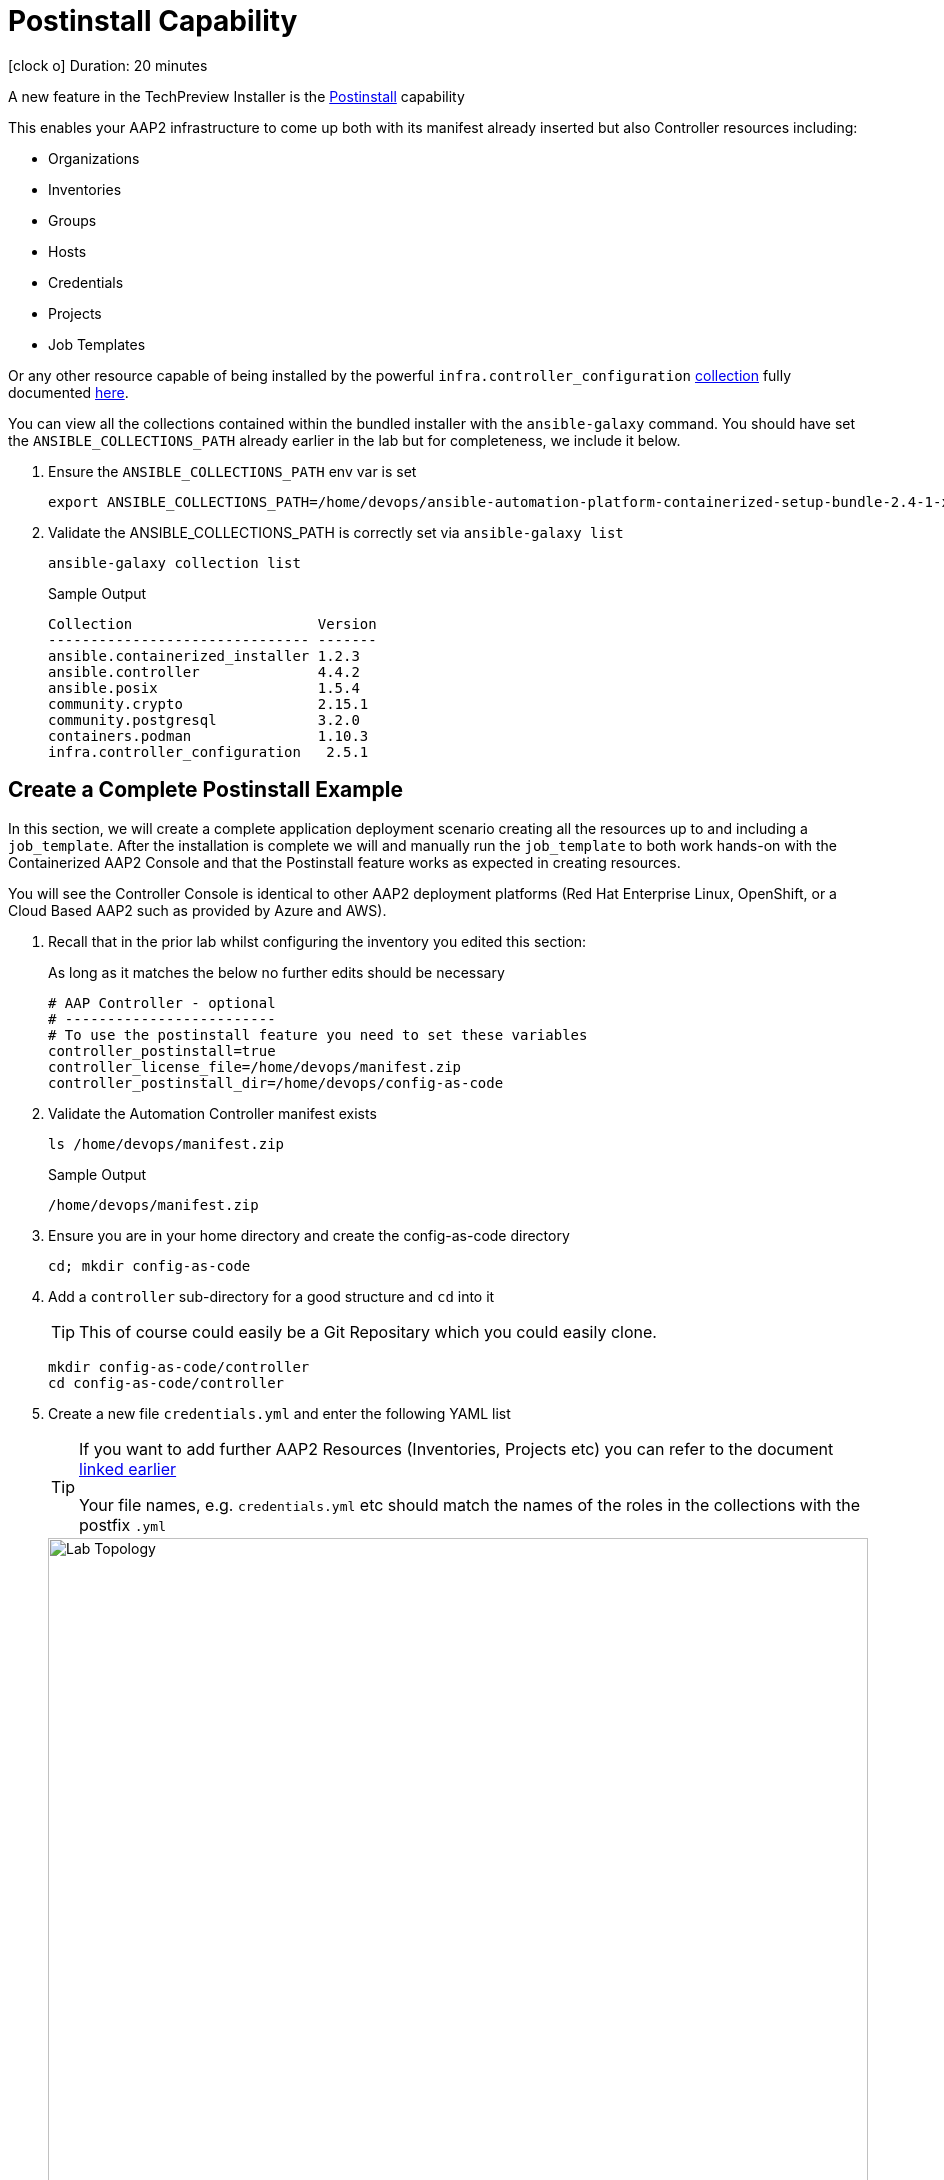 = Postinstall Capability

icon:clock-o[Duration: 10 Minutes] Duration: 20 minutes

A new feature in the TechPreview Installer is the link:https://access.redhat.com/documentation/en-us/red_hat_ansible_automation_platform/2.4/html-single/containerized_ansible_automation_platform_installation_guide/index#using-postinstall_aap-containerized-installation[Postinstall] capability

This enables your AAP2 infrastructure to come up both with its manifest already inserted but also Controller resources including:

* Organizations
* Inventories
* Groups
* Hosts
* Credentials
* Projects
* Job Templates 

Or any other resource capable of being installed by the powerful `infra.controller_configuration` link:https://galaxy.ansible.com/ui/repo/published/infra/controller_configuration/[collection] fully documented link:https://galaxy.ansible.com/ui/repo/published/infra/controller_configuration/docs/[here]. 

You can view all the collections contained within the bundled installer with the `ansible-galaxy` command. You should have set the `ANSIBLE_COLLECTIONS_PATH` already earlier in the lab but for completeness, we include it below.

. Ensure the `ANSIBLE_COLLECTIONS_PATH` env var is set
+

[source,sh,role=execute,subs=attributes+]
----
export ANSIBLE_COLLECTIONS_PATH=/home/devops/ansible-automation-platform-containerized-setup-bundle-2.4-1-x86_64/collections
----

. Validate the ANSIBLE_COLLECTIONS_PATH is correctly set via `ansible-galaxy list`
+

[source,sh,role=execute,subs=attributes+]
----
ansible-galaxy collection list
----
+

.Sample Output
[source,texinfo]
----
Collection                      Version
------------------------------- -------
ansible.containerized_installer 1.2.3
ansible.controller              4.4.2
ansible.posix                   1.5.4
community.crypto                2.15.1
community.postgresql            3.2.0
containers.podman               1.10.3
infra.controller_configuration   2.5.1
----

[configure]
== Create a Complete Postinstall Example

In this section, we will create a complete application deployment scenario creating all the resources up to and including a `job_template`.  After the installation is complete we will and manually run the `job_template` to both work hands-on with the Containerized AAP2 Console and that the Postinstall feature works as expected in creating resources.

You will see the Controller Console is identical to other AAP2 deployment platforms (Red Hat Enterprise Linux, OpenShift, or a Cloud Based AAP2 such as provided by Azure and AWS). 

. Recall that in the prior lab whilst configuring the inventory you edited this section:
+

As long as it matches the below no further edits should be necessary
+

[source,sh,role=execute,subs=attributes+]
----
# AAP Controller - optional
# -------------------------
# To use the postinstall feature you need to set these variables
controller_postinstall=true
controller_license_file=/home/devops/manifest.zip
controller_postinstall_dir=/home/devops/config-as-code
----

. Validate the Automation Controller manifest exists
+

[source,sh,role=execute,subs=attributes+]
----
ls /home/devops/manifest.zip
----
+

.Sample Output
[source,texinfo]
----
/home/devops/manifest.zip
----

. Ensure you are in your home directory and create the config-as-code directory
+

[source,sh,role=execute,subs=attributes+]
----
cd; mkdir config-as-code
----

. Add a `controller` sub-directory for a good structure and `cd` into it
+

[TIP]
====
This of course could easily be a Git Repositary which you could easily clone.
====
+

[source,sh,role=execute,subs=attributes+]
----
mkdir config-as-code/controller
cd config-as-code/controller
----

. Create a new file `credentials.yml` and enter the following YAML list
+

[TIP]
====
If you want to add further AAP2 Resources (Inventories, Projects etc) you can refer to the document link:https://galaxy.ansible.com/ui/repo/published/infra/controller_configuration/content/role/organizations/[linked earlier]

Your file names, e.g. `credentials.yml` etc should match the names of the roles in the collections with the postfix `.yml`
   
====
+
image::controller_configuration.png[Lab Topology,align="center",width="100%"]
+

[source,sh,role=execute,subs=attributes+]
----
---
controller_credentials:

  - name: rh1-demo-credential
    credential_type: Machine
    organization: Default
    inputs:
      username: ec2-user
      ssh_key_data: "{{ lookup('file', '/home/devops/.ssh/' + GUID + 'key.pem') }}"
----
+
[NOTE]
====
In the final line we directly reference a variable `GUID` which is both part of the FQDN of our hosts and also the name of our SSH key (`<GUID>key.pem`). Since our installer has no visibility of the var `GUID` we will have to pass it to the installer at tun time ie via `-e GUID={guid}`.

Alternatively we could hard code it bit the above approach is superior and allows easy re-use of a `config-as-code` repo.
====

. Create a new file `organizations.yml` and enter the following YAML list
+

[source,sh,role=execute,subs=attributes+]
---- 
controller_organizations:

  - name: Default
    description: "Default organization for resources"

  - name: Devops
    description: "DevOps and Automation Team"
----

. Create a new file `inventories.yml` and enter the following YAML list
+

[source,sh,role=execute,subs=attributes+]
----
---
controller_inventories:

  - name: rh1-demo-inventory
    organization: Default
    description: Red Hat One Demo App
----

. Create a new file `hosts.yml` and enter the following YAML list
+

[source,sh,role=execute,subs=attributes+]
----
---
controller_hosts:

  - name: "app-frontend.{{ GUID }}.internal"
    inventory: rh1-demo-inventory
    enabled: true

  - name: "app-backend.{{ GUID }}.internal"
    inventory: rh1-demo-inventory
    enabled: true
----

. Create a new file `groups.yml` and enter the following YAML list
+

[source,sh,role=execute,subs=attributes+]
----
---
controller_groups:

  - name: app_frontends
    description: App frontend
    inventory: rh1-demo-inventory
    hosts:
      - "app-frontend.{{ GUID }}.internal"

  - name: app_backends
    description: App backend
    inventory: rh1-demo-inventory
    hosts:
      - "app-backend.{{ GUID }}.internal"
----

. Create a new file `projects.yml` and enter the following YAML list
+

[source,sh,role=execute,subs=attributes+]
----
---
controller_projects:

  - name: rh1-demo-project
    organization: Default
    scm_branch: main
    scm_clean: 'no'
    scm_delete_on_update: 'no'
    scm_type: git
    scm_update_on_launch: 'no'
    scm_url: https://github.com/rhpds/multi-tier-app-deployer.git
----


. Finally, create a new file `job_templates.yml` and enter the following YAML list
+

[source,sh,role=execute,subs=attributes+]
----
---
controller_templates:

  - name: rh1-demo-job-template
    job_type: run
    inventory: rh1-demo-inventory
    project: rh1-demo-project
    playbook: deploy-app.yml
    credentials:
      - rh1-demo-credential
----

. Check you have the *7* configuration files
+

[source,sh,role=execute,subs=attributes+]
----
ls -1
----
+

.Sample Output
[source,texinfo]
----
credentials.yml
groups.yml
hosts.yml
inventories.yml
job_templates.yml
organizations.yml
projects.yml
----

== Summary

In this module, we added the necessary files and directories to test out the new Postinstall feature available in the TechPreview AAP2 Installer.

In the next module, we will run the Installer and explore the new infrastructure.

